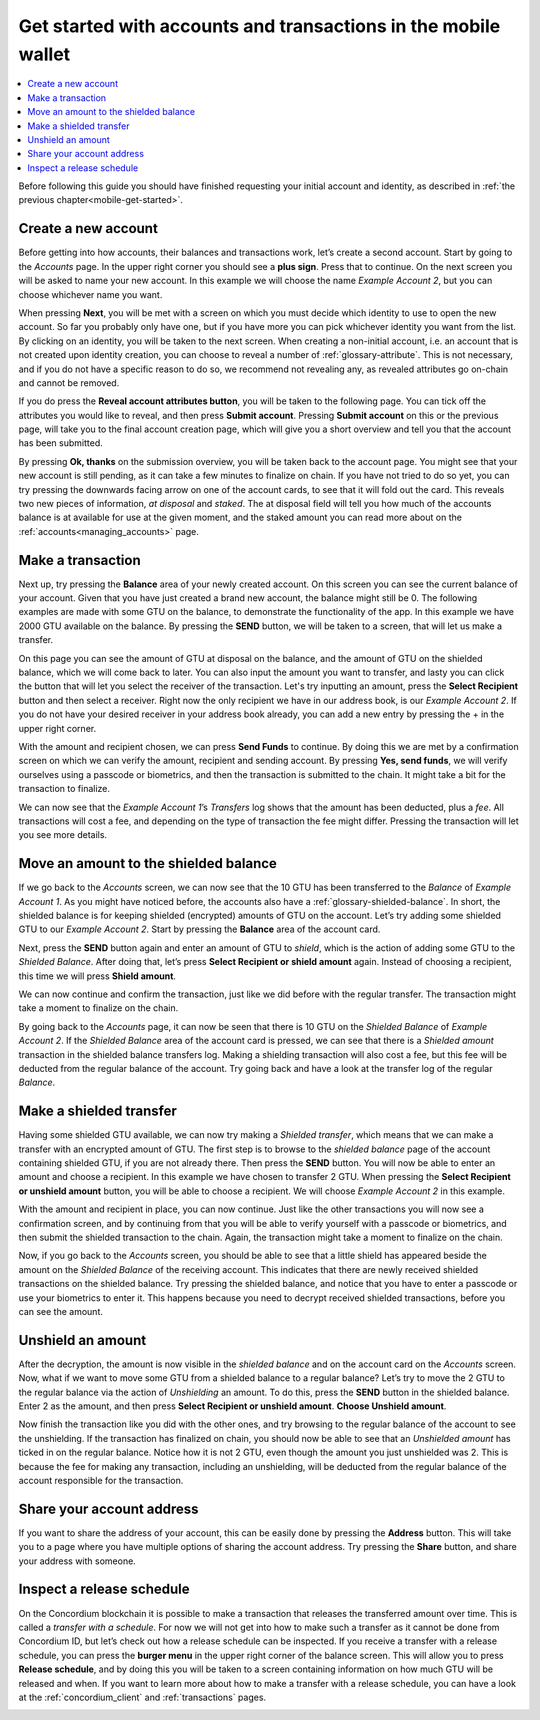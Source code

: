 .. _Discord: https://discord.gg/xWmQ5tp

.. _guide-account-transactions:

===============================================================
Get started with accounts and transactions in the mobile wallet
===============================================================

.. contents::
   :local:
   :backlinks: none

Before following this guide you should have finished requesting your initial account and identity, as described in :ref:`the previous chapter<mobile-get-started>`.

Create a new account
====================
Before getting into how accounts, their balances and transactions work, let’s create a second account. Start by going
to the *Accounts* page. In the upper right corner you should see a **plus sign**. Press that to continue. On the next screen
you will be asked to name your new account. In this example we will choose the name *Example Account 2*, but you can
choose whichever name you want.

.. image:: ../images/mobile-wallet/MW14.png
      :width: 32%
.. image:: ../images/mobile-wallet/MW15.png
      :width: 32%

When pressing **Next**, you will be met with a screen on which you must decide which identity to use to open the new account.
So far you probably only have one, but if you have more you can pick whichever identity you want from the list. By
clicking on an identity, you will be taken to the next screen. When creating a non-initial account, i.e. an account
that is not created upon identity creation, you can choose to reveal a number of :ref:`glossary-attribute`. This is not necessary,
and if you do not have a specific reason to do so, we recommend not revealing any, as revealed attributes go on-chain and cannot be removed.

.. image:: ../images/mobile-wallet/MW16.png
      :width: 32%
.. image:: ../images/mobile-wallet/MW17.png
      :width: 32%

If you do press the **Reveal account attributes button**, you will be taken to the following page. You can tick
off the attributes you would like to reveal, and then press **Submit account**. Pressing **Submit account** on this or the previous
page, will take you to the final account creation page, which will give you a short overview and tell you that the account
has been submitted.

.. image:: ../images/mobile-wallet/MW18.png
      :width: 32%
.. image:: ../images/mobile-wallet/MW19.png
      :width: 32%

By pressing **Ok, thanks** on the submission overview, you will be taken back to the account page. You might see that your new
account is still pending, as it can take a few minutes to finalize on chain. If you have not tried to do so yet, you can
try pressing the downwards facing arrow on one of the account cards, to see that it will fold out the card. This reveals
two new pieces of information, *at disposal* and *staked*. The at disposal field will tell you how much of the accounts balance is
at available for use at the given moment, and the staked amount you can read more about on the :ref:`accounts<managing_accounts>` page.

.. image:: ../images/mobile-wallet/MW20.png
      :width: 32%
.. image:: ../images/mobile-wallet/MW21.png
      :width: 32%


Make a transaction
====================
Next up, try pressing the **Balance** area of your newly created account. On this
screen you can see the current balance of your account. Given that you have just created a brand new account, the balance might still be 0.
The following examples are made with some GTU on the balance, to demonstrate the functionality of the app. In this example we have 2000 GTU
available on the balance. By pressing the **SEND** button, we will be taken to a screen, that will let us make a transfer.

.. image:: ../images/mobile-wallet/MW22.png
      :width: 32%
.. image:: ../images/mobile-wallet/MW23.png
      :width: 32%

On this page you can see the amount of GTU at disposal on the balance, and the amount of GTU on the shielded balance, which we will come back to later.
You can also input the amount you want to transfer, and lasty you can click the button that will let you select the receiver of the transaction.
Let's try inputting an amount, press the **Select Recipient** button and then select a receiver. Right now the only recipient we have in our address book, is
our *Example Account 2*. If you do not have your desired receiver in your address book already, you can add a new entry by pressing the + in the
upper right corner.

.. image:: ../images/mobile-wallet/MW24.png
      :width: 32%
.. image:: ../images/mobile-wallet/MW25.png
      :width: 32%

With the amount and recipient chosen, we can press **Send Funds** to continue. By doing this we are met by a confirmation screen on
which we can verify the amount, recipient and sending account.  By pressing **Yes, send funds**, we will verify ourselves using a passcode
or biometrics, and then the transaction is submitted to the chain. It might take a bit for the transaction to finalize.

.. image:: ../images/mobile-wallet/MW26.png
      :width: 32%
.. image:: ../images/mobile-wallet/MW27.png
      :width: 32%
.. image:: ../images/mobile-wallet/MW28.png
      :width: 32%     

We can now see that the *Example Account 1*’s *Transfers* log shows that the amount has been deducted, plus a *fee*. All transactions will
cost a fee, and depending on the type of transaction the fee might differ. Pressing the transaction will let you see more details.

.. image:: ../images/mobile-wallet/MW29.png
      :width: 32%
.. image:: ../images/mobile-wallet/MW30.png
      :width: 32%  

Move an amount to the shielded balance
========================================
If we go back to the *Accounts* screen, we can now see that the 10 GTU has been transferred to the *Balance* of *Example Account 1*. As you might
have noticed before, the accounts also have a :ref:`glossary-shielded-balance`. In short, the shielded balance is for keeping shielded (encrypted) amounts
of GTU on the account. Let’s try adding some shielded GTU to our *Example Account 2*. Start by pressing the **Balance** area of the account card.

.. image:: ../images/concordium-id/acc19.png
      :width: 32%
.. image:: ../images/concordium-id/acc20.png
      :width: 32%

Next, press the **SEND** button again and enter an amount of GTU to *shield*, which is the action of adding some GTU to the *Shielded Balance*.
After doing that, let’s press **Select Recipient or shield amount** again. Instead of choosing a recipient, this time we will press **Shield amount**.

.. image:: ../images/concordium-id/acc21.png
      :width: 32%
.. image:: ../images/concordium-id/acc22.png
      :width: 32%

We can now continue and confirm the transaction, just like we did before with the regular transfer. The transaction might take a moment
to finalize on the chain.

.. image:: ../images/concordium-id/acc23.png
      :width: 32%
.. image:: ../images/concordium-id/acc24.png
      :width: 32%

By going back to the *Accounts* page, it can now be seen that there is 10 GTU on the *Shielded Balance* of *Example Account 2*. If the *Shielded
Balance* area of the account card is pressed, we can see that there is a *Shielded amount* transaction in the shielded balance transfers log.
Making a shielding transaction will also cost a fee, but this fee will be deducted from the regular balance of the account. Try going
back and have a look at the transfer log of the regular *Balance*.

.. image:: ../images/concordium-id/acc25.png
      :width: 32%
.. image:: ../images/concordium-id/acc26.png
      :width: 32%

Make a shielded transfer
========================
Having some shielded GTU available, we can now try making a *Shielded transfer*, which means that we can make a transfer with an encrypted
amount of GTU. The first step is to browse to the *shielded balance* page of the account containing shielded GTU, if you are not already
there. Then press the **SEND** button. You will now be able to enter an amount and choose a recipient. In this example we have chosen to
transfer 2 GTU. When pressing the **Select Recipient or unshield amount** button, you will be able to choose a recipient. We will choose
*Example Account 2* in this example.

.. image:: ../images/concordium-id/acc27.png
      :width: 32%
.. image:: ../images/concordium-id/acc28.png
      :width: 32%

With the amount and recipient in place, you can now continue. Just like the other transactions you will now see a confirmation screen,
and by continuing from that you will be able to verify yourself with a passcode or biometrics, and then submit the shielded transaction
to the chain. Again, the transaction might take a moment to finalize on the chain.

.. image:: ../images/concordium-id/acc29.png
      :width: 32%
.. image:: ../images/concordium-id/acc30.png
      :width: 32%


Now, if you go back to the *Accounts* screen, you should be able to see that a little shield has appeared beside the amount on the
*Shielded Balance* of the receiving account. This indicates that there are newly received shielded transactions on the shielded balance.
Try pressing the shielded balance, and notice that you have to enter a passcode or use your biometrics to enter it.
This happens because you need to decrypt received shielded transactions, before you can see the amount.

.. image:: ../images/concordium-id/acc31.png
      :width: 32%
.. image:: ../images/concordium-id/acc32.png
      :width: 32%

Unshield an amount
==================
After the decryption, the amount is now visible in the *shielded balance* and on the account card on the *Accounts* screen. Now, what if we
want to move some GTU from a shielded balance to a regular balance? Let’s try to move the 2 GTU to the regular balance via the action of
*Unshielding* an amount. To do this, press the **SEND** button in the shielded balance. Enter 2 as the amount, and then press **Select Recipient
or unshield amount**. **Choose Unshield amount**.

.. image:: ../images/concordium-id/acc33.png
      :width: 32%
.. image:: ../images/concordium-id/acc34.png
      :width: 32%

Now finish the transaction like you did with the other ones, and try browsing to the regular balance of the account to see the unshielding.
If the transaction has finalized on chain, you should now be able to see that an *Unshielded amount* has ticked in on the regular balance.
Notice how it is not 2 GTU, even though the amount you just unshielded was 2. This is because the fee for making any transaction, including
an unshielding, will be deducted from the regular balance of the account responsible for the transaction.

.. image:: ../images/concordium-id/acc35.png
      :width: 32%
.. image:: ../images/concordium-id/acc36.png
      :width: 32%

Share your account address
==========================
If you want to share the address of your account, this can be easily done by pressing the **Address** button. This will take you to a page
where you have multiple options of sharing the account address. Try pressing the **Share** button, and share your address with someone.

.. image:: ../images/concordium-id/acc37.png
      :width: 32%
.. image:: ../images/concordium-id/acc38.png
      :width: 32%

Inspect a release schedule
==========================
On the Concordium blockchain it is possible to make a transaction that releases the transferred amount over time. This is called a
*transfer with a schedule*. For now we will not get into how to make such a transfer as it cannot be done from Concordium ID,
but let’s check out how a release schedule can be inspected. If you receive a transfer with a release schedule, you can press the
**burger menu** in the upper right corner of the balance screen. This will allow you to press **Release schedule**, and by doing this you
will be taken to a screen containing information on how much GTU will be released and when. If you want to learn more about how to
make a transfer with a release schedule, you can have a look at the :ref:`concordium_client` and :ref:`transactions` pages.

.. image:: ../images/concordium-id/rel1.png
      :width: 32%
.. image:: ../images/concordium-id/rel2.png
      :width: 32%
.. image:: ../images/concordium-id/rel3.png
      :width: 32%

